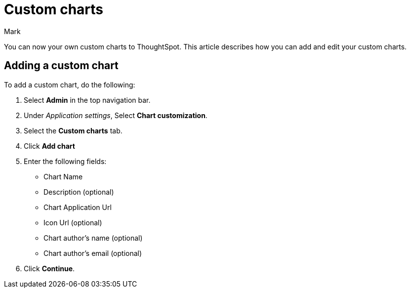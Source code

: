 = Custom charts
:last_updated: 11/14/23
:linkattrs:
:experimental:
:author: Mark
:page-layout: default-cloud
:page-aliases:
:description: With custom charts, you can add your own custom charts to ThoughtSpot.
:jira: SCAL-179003

You can now your own custom charts to ThoughtSpot. This article describes how you can add and edit your custom charts.

== Adding a custom chart

To add a custom chart, do the following:

. Select *Admin* in the top navigation bar.
. Under _Application settings_, Select *Chart customization*.
. Select the *Custom charts* tab.
. Click *Add chart*
. Enter the following fields:
- Chart Name
- Description (optional)
- Chart Application Url
- Icon Url (optional)
- Chart author's name (optional)
- Chart author's email (optional)
. Click *Continue*.